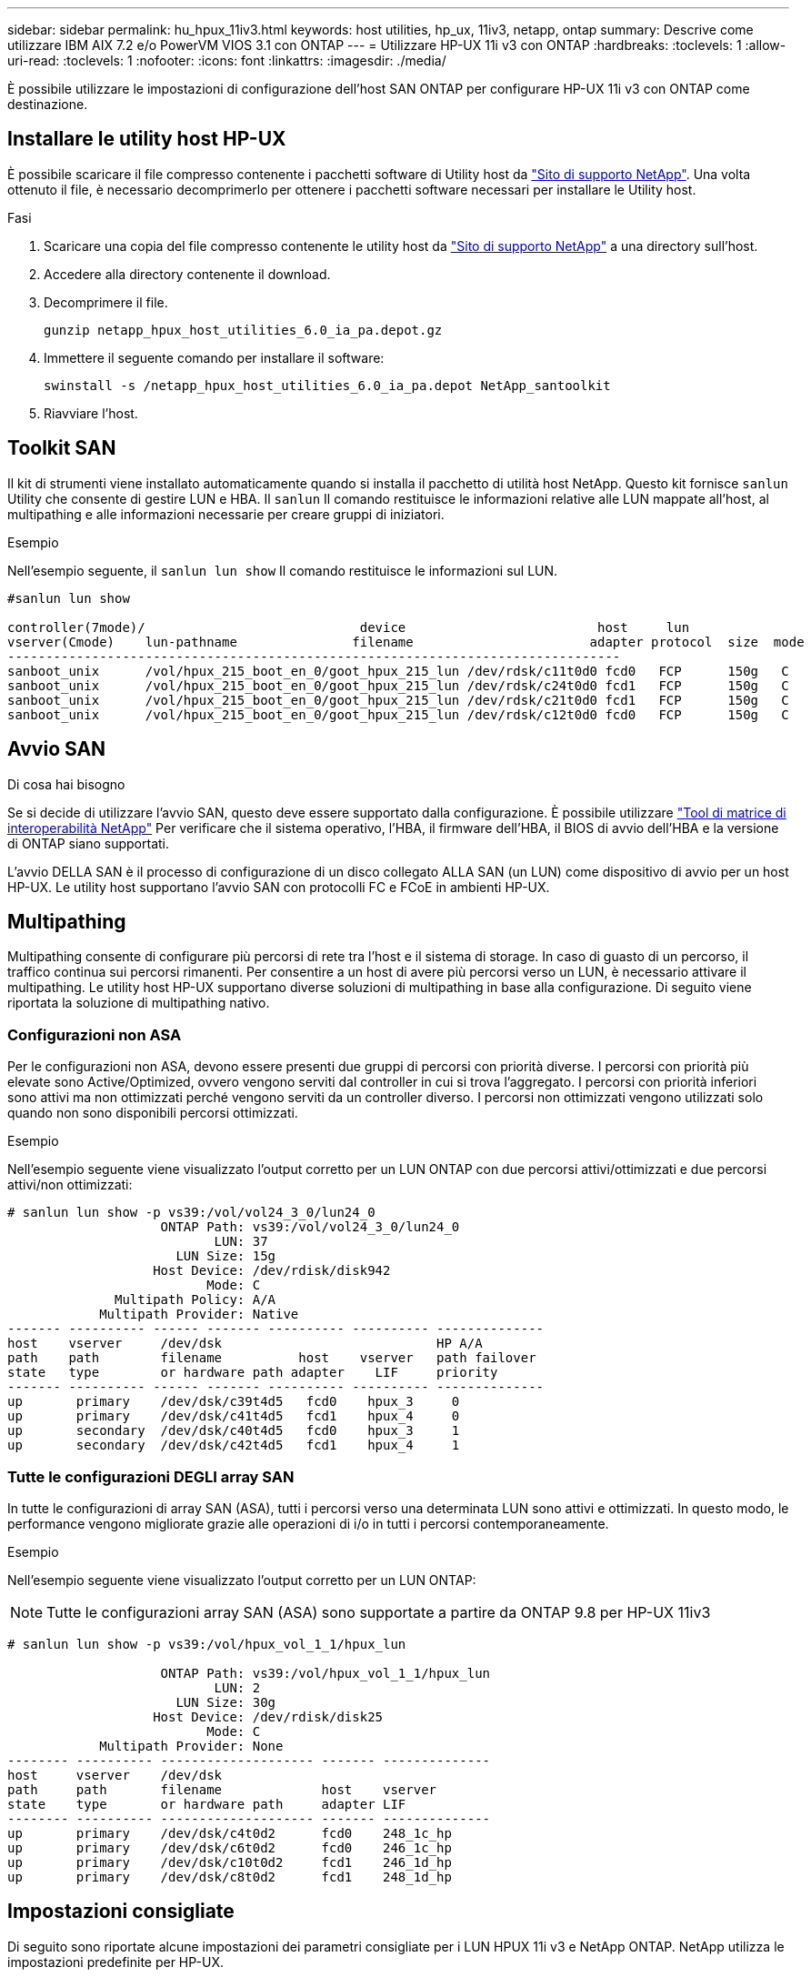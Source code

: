 ---
sidebar: sidebar 
permalink: hu_hpux_11iv3.html 
keywords: host utilities, hp_ux, 11iv3, netapp, ontap 
summary: Descrive come utilizzare IBM AIX 7.2 e/o PowerVM VIOS 3.1 con ONTAP 
---
= Utilizzare HP-UX 11i v3 con ONTAP
:hardbreaks:
:toclevels: 1
:allow-uri-read: 
:toclevels: 1
:nofooter: 
:icons: font
:linkattrs: 
:imagesdir: ./media/


[role="lead"]
È possibile utilizzare le impostazioni di configurazione dell'host SAN ONTAP per configurare HP-UX 11i v3 con ONTAP come destinazione.



== Installare le utility host HP-UX

È possibile scaricare il file compresso contenente i pacchetti software di Utility host da link:https://mysupport.netapp.com/site/products/all/details/hostutilities/downloads-tab/download/61343/6.0/downloads["Sito di supporto NetApp"^]. Una volta ottenuto il file, è necessario decomprimerlo per ottenere i pacchetti software necessari per installare le Utility host.

.Fasi
. Scaricare una copia del file compresso contenente le utility host da link:https://mysupport.netapp.com/site/products/all/details/hostutilities/downloads-tab/download/61343/6.0/downloads["Sito di supporto NetApp"^] a una directory sull'host.
. Accedere alla directory contenente il download.
. Decomprimere il file.
+
`gunzip netapp_hpux_host_utilities_6.0_ia_pa.depot.gz`

. Immettere il seguente comando per installare il software:
+
`swinstall -s /netapp_hpux_host_utilities_6.0_ia_pa.depot NetApp_santoolkit`

. Riavviare l'host.




== Toolkit SAN

Il kit di strumenti viene installato automaticamente quando si installa il pacchetto di utilità host NetApp. Questo kit fornisce `sanlun` Utility che consente di gestire LUN e HBA. Il `sanlun` Il comando restituisce le informazioni relative alle LUN mappate all'host, al multipathing e alle informazioni necessarie per creare gruppi di iniziatori.

.Esempio
Nell'esempio seguente, il `sanlun lun show` Il comando restituisce le informazioni sul LUN.

[listing]
----
#sanlun lun show

controller(7mode)/                            device                         host     lun
vserver(Cmode)    lun-pathname               filename                       adapter protocol  size  mode
--------------------------------------------------------------------------------
sanboot_unix      /vol/hpux_215_boot_en_0/goot_hpux_215_lun /dev/rdsk/c11t0d0 fcd0   FCP      150g   C
sanboot_unix      /vol/hpux_215_boot_en_0/goot_hpux_215_lun /dev/rdsk/c24t0d0 fcd1   FCP      150g   C
sanboot_unix      /vol/hpux_215_boot_en_0/goot_hpux_215_lun /dev/rdsk/c21t0d0 fcd1   FCP      150g   C
sanboot_unix      /vol/hpux_215_boot_en_0/goot_hpux_215_lun /dev/rdsk/c12t0d0 fcd0   FCP      150g   C
----


== Avvio SAN

.Di cosa hai bisogno
Se si decide di utilizzare l'avvio SAN, questo deve essere supportato dalla configurazione. È possibile utilizzare link:https://mysupport.netapp.com/matrix/imt.jsp?components=71102;&solution=1&isHWU&src=IMT["Tool di matrice di interoperabilità NetApp"^] Per verificare che il sistema operativo, l'HBA, il firmware dell'HBA, il BIOS di avvio dell'HBA e la versione di ONTAP siano supportati.

L'avvio DELLA SAN è il processo di configurazione di un disco collegato ALLA SAN (un LUN) come dispositivo di avvio per un host HP-UX. Le utility host supportano l'avvio SAN con protocolli FC e FCoE in ambienti HP-UX.



== Multipathing

Multipathing consente di configurare più percorsi di rete tra l'host e il sistema di storage. In caso di guasto di un percorso, il traffico continua sui percorsi rimanenti. Per consentire a un host di avere più percorsi verso un LUN, è necessario attivare il multipathing. Le utility host HP-UX supportano diverse soluzioni di multipathing in base alla configurazione. Di seguito viene riportata la soluzione di multipathing nativo.



=== Configurazioni non ASA

Per le configurazioni non ASA, devono essere presenti due gruppi di percorsi con priorità diverse. I percorsi con priorità più elevate sono Active/Optimized, ovvero vengono serviti dal controller in cui si trova l'aggregato. I percorsi con priorità inferiori sono attivi ma non ottimizzati perché vengono serviti da un controller diverso. I percorsi non ottimizzati vengono utilizzati solo quando non sono disponibili percorsi ottimizzati.

.Esempio
Nell'esempio seguente viene visualizzato l'output corretto per un LUN ONTAP con due percorsi attivi/ottimizzati e due percorsi attivi/non ottimizzati:

[listing]
----
# sanlun lun show -p vs39:/vol/vol24_3_0/lun24_0
                    ONTAP Path: vs39:/vol/vol24_3_0/lun24_0
                           LUN: 37
                      LUN Size: 15g
                   Host Device: /dev/rdisk/disk942
                          Mode: C
              Multipath Policy: A/A
            Multipath Provider: Native
------- ---------- ------ ------- ---------- ---------- --------------
host    vserver     /dev/dsk                            HP A/A
path    path        filename          host    vserver   path failover
state   type        or hardware path adapter    LIF     priority
------- ---------- ------ ------- ---------- ---------- --------------
up       primary    /dev/dsk/c39t4d5   fcd0    hpux_3     0
up       primary    /dev/dsk/c41t4d5   fcd1    hpux_4     0
up       secondary  /dev/dsk/c40t4d5   fcd0    hpux_3     1
up       secondary  /dev/dsk/c42t4d5   fcd1    hpux_4     1
----


=== Tutte le configurazioni DEGLI array SAN

In tutte le configurazioni di array SAN (ASA), tutti i percorsi verso una determinata LUN sono attivi e ottimizzati. In questo modo, le performance vengono migliorate grazie alle operazioni di i/o in tutti i percorsi contemporaneamente.

.Esempio
Nell'esempio seguente viene visualizzato l'output corretto per un LUN ONTAP:


NOTE: Tutte le configurazioni array SAN (ASA) sono supportate a partire da ONTAP 9.8 per HP-UX 11iv3

[listing]
----
# sanlun lun show -p vs39:/vol/hpux_vol_1_1/hpux_lun

                    ONTAP Path: vs39:/vol/hpux_vol_1_1/hpux_lun
                           LUN: 2
                      LUN Size: 30g
                   Host Device: /dev/rdisk/disk25
                          Mode: C
            Multipath Provider: None
-------- ---------- -------------------- ------- --------------
host     vserver    /dev/dsk
path     path       filename             host    vserver
state    type       or hardware path     adapter LIF
-------- ---------- -------------------- ------- --------------
up       primary    /dev/dsk/c4t0d2      fcd0    248_1c_hp
up       primary    /dev/dsk/c6t0d2      fcd0    246_1c_hp
up       primary    /dev/dsk/c10t0d2     fcd1    246_1d_hp
up       primary    /dev/dsk/c8t0d2      fcd1    248_1d_hp
----


== Impostazioni consigliate

Di seguito sono riportate alcune impostazioni dei parametri consigliate per i LUN HPUX 11i v3 e NetApp ONTAP. NetApp utilizza le impostazioni predefinite per HP-UX.

[cols="2*"]
|===
| Parametro | Utilizza il valore predefinito 


| transitori_sec | 120 


| leg_mpath_enable | VERO 


| profondità_q_max | 8 


| path_fail_secs | 120 


| load_bal_policy | Round_robin 


| lua_enabled | VERO 


| esd_secs | 30 
|===


== Problemi noti

La versione HP-UX 11i v3 con ONTAP presenta i seguenti problemi noti:

[cols="4*"]
|===
| ID bug NetApp | Titolo | Descrizione | ID partner 


| 1447287 | L'evento AUFO sul cluster master isolato nella configurazione SM-BC causa un'interruzione temporanea dell'host HP-UX | Questo problema si verifica quando si verifica un evento AUFO (Unplanned failover) automatico sul cluster master isolato nella configurazione di SnapMirror Business Continuity (SM-BC). Potrebbero essere necessari più di 120 secondi per il ripristino dell'i/o sull'host HP-UX, ma ciò potrebbe non causare interruzioni dell'i/o o messaggi di errore. Questo problema causa un errore di doppio evento perché la connessione tra il cluster primario e il cluster secondario viene persa e anche la connessione tra il cluster primario e il mediatore viene persa. Questo è considerato un evento raro, a differenza di altri eventi AUFO. | NA 


| 1344935 | L'host HP-UX 11.31 segnala in modo intermittente lo stato del percorso in modo errato durante l'installazione di ASA. | Problemi di reporting del percorso con la configurazione ASA. | NA 


| 1306354 | HP-UX LVM Creation invia i/o di dimensioni del blocco superiori a 1 MB | La lunghezza massima di trasferimento SCSI di 1 MB viene applicata in tutti gli array SAN ONTAP. Per limitare la lunghezza di trasferimento massima dagli host HP-UX quando connessi a tutti gli array SAN ONTAP, è necessario impostare la dimensione i/o massima consentita dal sottosistema SCSI HP-UX su 1 MB. Per ulteriori informazioni, consultare la documentazione del fornitore HP-UX. | NA 
|===